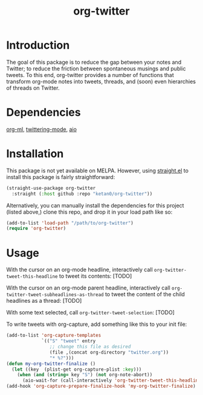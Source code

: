 #+TITLE: org-twitter

* Introduction
The goal of this package is to reduce the gap between your notes and Twitter; to reduce the friction between spontaneous musings and public tweets. To this end, org-twitter provides a number of functions that transform org-mode notes into tweets, threads, and (soon) even hierarchies of threads on Twitter.
* Dependencies
[[https://github.com/ndwarshuis/org-ml][org-ml]], [[https://github.com/hayamiz/twittering-mode][twittering-mode]], [[https://github.com/skeeto/emacs-aio][aio]]
* Installation
This package is not yet available on MELPA. However, using [[https://github.com/raxod502/straight.el][straight.el]] to install this package is fairly straightforward:
#+begin_src emacs-lisp
(straight-use-package org-twitter
  :straight (:host github :repo "ketan0/org-twitter"))
#+end_src

Alternatively, you can manually install the dependencies for this project (listed above,) clone this repo, and drop it in your load path like so:
#+begin_src emacs-lisp
(add-to-list 'load-path "/path/to/org-twitter")
(require 'org-twitter)
#+end_src
* Usage
With the cursor on an org-mode headline, interactively call =org-twitter-tweet-this-headline= to tweet its contents:
[TODO]

With the cursor on an org-mode parent headline, interactively call =org-twitter-tweet-subheadlines-as-thread= to tweet the content of the child headlines as a thread:
[TODO]

With some text selected, call =org-twitter-tweet-selection=:
[TODO]

To write tweets with org-capture, add something like this to your init file:
#+begin_src emacs-lisp
(add-to-list 'org-capture-templates
             `(("S" "tweet" entry
                ;; change this file as desired
                (file ,(concat org-directory "twitter.org"))
                "* %?")))
(defun my-org-twitter-finalize ()
  (let ((key  (plist-get org-capture-plist :key)))
    (when (and (string= key "S") (not org-note-abort))
      (aio-wait-for (call-interactively 'org-twitter-tweet-this-headline)))))
(add-hook 'org-capture-prepare-finalize-hook 'my-org-twitter-finalize)
#+end_src
